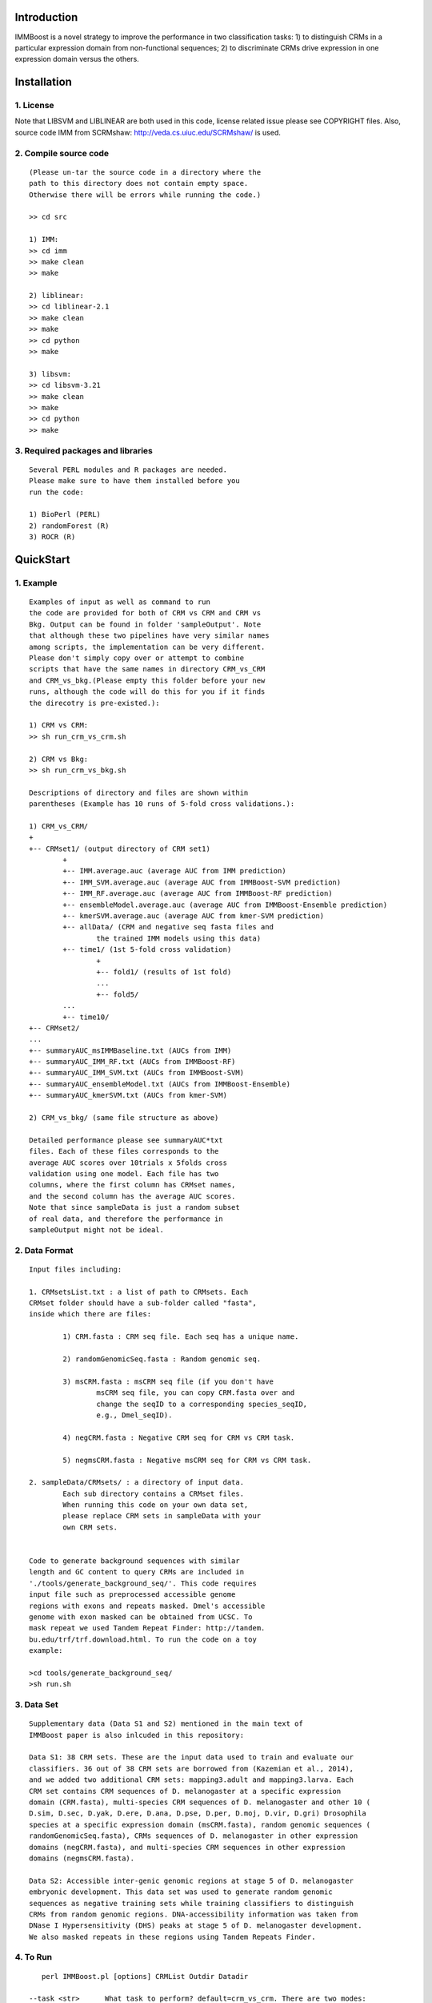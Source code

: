 Introduction
============

IMMBoost is a novel strategy to improve the 
performance in two classification tasks: 1) to 
distinguish CRMs in a particular expression domain 
from non-functional sequences; 2) to discriminate 
CRMs drive expression in one expression 
domain versus the others.

Installation
============

1. License
-----------
::

Note that LIBSVM and LIBLINEAR are both used in 
this code, license related issue please see 
COPYRIGHT files. Also, source code IMM from SCRMshaw: http://veda.cs.uiuc.edu/SCRMshaw/ is used.

2. Compile source code
--------------------------
::

	(Please un-tar the source code in a directory where the 
	path to this directory does not contain empty space. 
	Otherwise there will be errors while running the code.)

	>> cd src
		
	1) IMM:
	>> cd imm
	>> make clean
	>> make

	2) liblinear:
	>> cd liblinear-2.1
	>> make clean
	>> make
	>> cd python
	>> make

	3) libsvm:
	>> cd libsvm-3.21
	>> make clean
	>> make
	>> cd python
	>> make

3. Required packages and libraries
----------------------------------
::
	
	Several PERL modules and R packages are needed. 
	Please make sure to have them installed before you 
	run the code:

	1) BioPerl (PERL)
	2) randomForest (R)
	3) ROCR (R)

QuickStart
==========

1. Example
----------
::

	Examples of input as well as command to run 
	the code are provided for both of CRM vs CRM and CRM vs 
	Bkg. Output can be found in folder 'sampleOutput'. Note
	that although these two pipelines have very similar names
	among scripts, the implementation can be very different.
	Please don't simply copy over or attempt to combine 
	scripts that have the same names in directory CRM_vs_CRM 
	and CRM_vs_bkg.(Please empty this folder before your new 
	runs, although the code will do this for you if it finds
	the direcotry is pre-existed.):

	1) CRM vs CRM:
	>> sh run_crm_vs_crm.sh

	2) CRM vs Bkg:
	>> sh run_crm_vs_bkg.sh
	
	Descriptions of directory and files are shown within 
	parentheses (Example has 10 runs of 5-fold cross validations.):
	
	1) CRM_vs_CRM/
	+
	+-- CRMset1/ (output directory of CRM set1)
		+
		+-- IMM.average.auc (average AUC from IMM prediction)
		+-- IMM_SVM.average.auc (average AUC from IMMBoost-SVM prediction)
		+-- IMM_RF.average.auc (average AUC from IMMBoost-RF prediction)
		+-- ensembleModel.average.auc (average AUC from IMMBoost-Ensemble prediction)
		+-- kmerSVM.average.auc (average AUC from kmer-SVM prediction)
		+-- allData/ (CRM and negative seq fasta files and 
			the trained IMM models using this data)
		+-- time1/ (1st 5-fold cross validation)
			+
			+-- fold1/ (results of 1st fold)
			...
			+-- fold5/
		...
		+-- time10/
	+-- CRMset2/
	...
	+-- summaryAUC_msIMMBaseline.txt (AUCs from IMM)
	+-- summaryAUC_IMM_RF.txt (AUCs from IMMBoost-RF)
	+-- summaryAUC_IMM_SVM.txt (AUCs from IMMBoost-SVM)
	+-- summaryAUC_ensembleModel.txt (AUCs from IMMBoost-Ensemble)
	+-- summaryAUC_kmerSVM.txt (AUCs from kmer-SVM)

	2) CRM_vs_bkg/ (same file structure as above)

	Detailed performance please see summaryAUC*txt 
	files. Each of these files corresponds to the 
	average AUC scores over 10trials x 5folds cross 
	validation using one model. Each file has two 
	columns, where the first column has CRMset names, 
	and the second column has the average AUC scores. 
	Note that since sampleData is just a random subset 
	of real data, and therefore the performance in 
	sampleOutput might not be ideal.


2. Data Format
--------------
::
	
	Input files including:

	1. CRMsetsList.txt : a list of path to CRMsets. Each 
	CRMset folder should have a sub-folder called "fasta", 
	inside which there are files: 

		1) CRM.fasta : CRM seq file. Each seq has a unique name.

		2) randomGenomicSeq.fasta : Random genomic seq.

		3) msCRM.fasta : msCRM seq file (if you don't have 
			msCRM seq file, you can copy CRM.fasta over and 
			change the seqID to a corresponding species_seqID, 
			e.g., Dmel_seqID).

		4) negCRM.fasta : Negative CRM seq for CRM vs CRM task.

		5) negmsCRM.fasta : Negative msCRM seq for CRM vs CRM task.

	2. sampleData/CRMsets/ : a directory of input data. 
		Each sub directory contains a CRMset files.
		When running this code on your own data set,
		please replace CRM sets in sampleData with your
		own CRM sets.


	Code to generate background sequences with similar
	length and GC content to query CRMs are included in
	'./tools/generate_background_seq/'. This code requires 
	input file such as preprocessed accessible genome 
	regions with exons and repeats masked. Dmel's accessible 
	genome with exon masked can be obtained from UCSC. To 
	mask repeat we used Tandem Repeat Finder: http://tandem.
	bu.edu/trf/trf.download.html. To run the code on a toy 
	example:

	>cd tools/generate_background_seq/
	>sh run.sh

3. Data Set
-----------
::

	Supplementary data (Data S1 and S2) mentioned in the main text of 
	IMMBoost paper is also inlcuded in this repository:

	Data S1: 38 CRM sets. These are the input data used to train and evaluate our 
	classifiers. 36 out of 38 CRM sets are borrowed from (Kazemian et al., 2014), 
	and we added two additional CRM sets: mapping3.adult and mapping3.larva. Each 
	CRM set contains CRM sequences of D. melanogaster at a specific expression 
	domain (CRM.fasta), multi-species CRM sequences of D. melanogaster and other 10 (
	D.sim, D.sec, D.yak, D.ere, D.ana, D.pse, D.per, D.moj, D.vir, D.gri) Drosophila 
	species at a specific expression domain (msCRM.fasta), random genomic sequences (
	randomGenomicSeq.fasta), CRMs sequences of D. melanogaster in other expression 
	domains (negCRM.fasta), and multi-species CRM sequences in other expression 
	domains (negmsCRM.fasta). 

	Data S2: Accessible inter-genic genomic regions at stage 5 of D. melanogaster 
	embryonic development. This data set was used to generate random genomic 
	sequences as negative training sets while training classifiers to distinguish 
	CRMs from random genomic regions. DNA-accessibility information was taken from 
	DNase I Hypersensitivity (DHS) peaks at stage 5 of D. melanogaster development. 
	We also masked repeats in these regions using Tandem Repeats Finder.



4. To Run
---------
::

	perl IMMBoost.pl [options] CRMList Outdir Datadir

     --task <str>      What task to perform? default=crm_vs_crm. There are two modes:
                          1) "--task crm_vs_bkg": classify CRM from background 
                                  genomic seq; 
                          2) "--task crm_vs_crm": classify CRM from other CRM seq
  
  	--step <str>      What steps to run? default=12345678.
	                        1. prepare data for n-fold cross validation
	                        2. generate IMM score feature
	                        3. IMM prediction
	                        4. IMM-SVM prediction
	                        5. IMM-RF prediction 
	                        6. generate kmer-SVM feature
	                        7. kmer-SVM prediction
	                        8. IMM-Ensemble prediction
  	--nfolds <int>    To perform n-fold cross validation. default=5.
  	--ktimes <int>    To repeat n-fold cross validation for k times. default=2.


Additional Information
======================
All questions please contact author Wei Yang throgh email: 
weiyang4 AT illinois DOT edu


